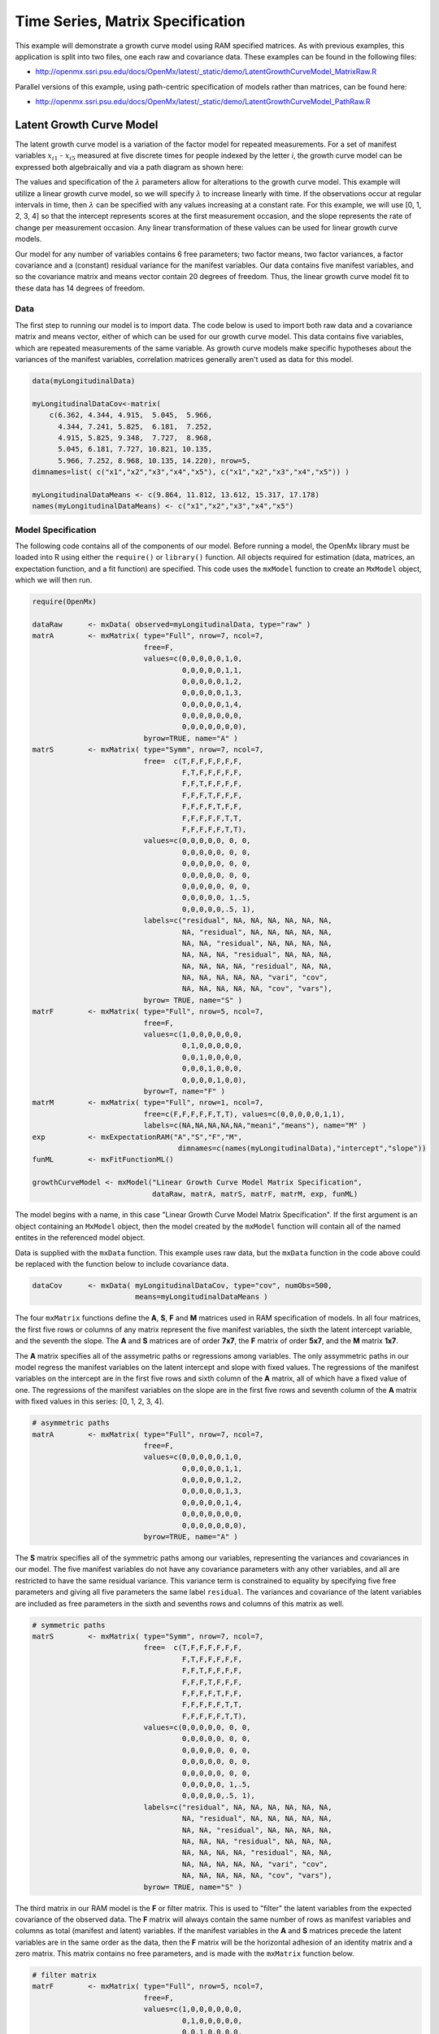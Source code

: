 .. _timeseries-matrix-specification:

Time Series, Matrix Specification
=========================================

This example will demonstrate a growth curve model using RAM specified matrices. As with previous examples, this application is split into two files, one each raw and covariance data. These examples can be found in the following files:

* http://openmx.ssri.psu.edu/docs/OpenMx/latest/_static/demo/LatentGrowthCurveModel_MatrixRaw.R

Parallel versions of this example, using path-centric specification of models rather than matrices, can be found here:

* http://openmx.ssri.psu.edu/docs/OpenMx/latest/_static/demo/LatentGrowthCurveModel_PathRaw.R


Latent Growth Curve Model
-------------------------
The latent growth curve model is a variation of the factor model for repeated measurements. For a set of manifest variables :math:`x_{i1}` - :math:`x_{i5}` measured at five discrete times for people indexed by the letter *i*, the growth curve model can be expressed both algebraically and via a path diagram as shown here:

.. math::
   :nowrap:
   
   \begin{eqnarray*} 
   x_{ij} = Intercept_{i} + \lambda_{j} * Slope_{i} + \epsilon_{i}
   \end{eqnarray*}

.. image:: graph/GrowthCurveModel.png
    :height: 2in

The values and specification of the :math:`\lambda` parameters allow for alterations to the growth curve model. This example will utilize a linear growth curve model, so we will specify :math:`\lambda` to increase linearly with time. If the observations occur at regular intervals in time, then :math:`\lambda` can be specified with any values increasing at a constant rate. For this example, we will use [0, 1, 2, 3, 4] so that the intercept represents scores at the first measurement occasion, and the slope represents the rate of change per measurement occasion. Any linear transformation of these values can be used for linear growth curve models.

Our model for any number of variables contains 6 free parameters; two factor means, two factor variances, a factor covariance and a (constant) residual variance for the manifest variables. Our data contains five manifest variables, and so the covariance matrix and means vector contain 20 degrees of freedom. Thus, the linear growth curve model fit to these data has 14 degrees of freedom.

Data
^^^^

The first step to running our model is to import data. The code below is used to import both raw data and a covariance matrix and means vector, either of which can be used for our growth curve model. This data contains five variables, which are repeated measurements of the same variable. As growth curve models make specific hypotheses about the variances of the manifest variables, correlation matrices generally aren't used as data for this model.

.. cssclass:: input
..

.. code-block:: r

    data(myLongitudinalData)

    myLongitudinalDataCov<-matrix(
        c(6.362, 4.344, 4.915,  5.045,  5.966,
          4.344, 7.241, 5.825,  6.181,  7.252,
          4.915, 5.825, 9.348,  7.727,  8.968,
          5.045, 6.181, 7.727, 10.821, 10.135,
          5.966, 7.252, 8.968, 10.135, 14.220), nrow=5,
    dimnames=list( c("x1","x2","x3","x4","x5"), c("x1","x2","x3","x4","x5")) )

    myLongitudinalDataMeans <- c(9.864, 11.812, 13.612, 15.317, 17.178)
    names(myLongitudinalDataMeans) <- c("x1","x2","x3","x4","x5")

Model Specification
^^^^^^^^^^^^^^^^^^^

The following code contains all of the components of our model. Before running a model, the OpenMx library must be loaded into R using either the ``require()`` or ``library()`` function. All objects required for estimation (data, matrices, an expectation function, and a fit function) are specified. This code uses the ``mxModel`` function to create an ``MxModel`` object, which we will then run.

.. cssclass:: input
..

.. code-block:: r

    require(OpenMx)

    dataRaw      <- mxData( observed=myLongitudinalData, type="raw" )
    matrA        <- mxMatrix( type="Full", nrow=7, ncol=7,
                              free=F,
                              values=c(0,0,0,0,0,1,0,
                                       0,0,0,0,0,1,1,
                                       0,0,0,0,0,1,2,
                                       0,0,0,0,0,1,3,
                                       0,0,0,0,0,1,4,
                                       0,0,0,0,0,0,0,
                                       0,0,0,0,0,0,0),
                              byrow=TRUE, name="A" )
    matrS        <- mxMatrix( type="Symm", nrow=7, ncol=7,
                              free=  c(T,F,F,F,F,F,F,
                                       F,T,F,F,F,F,F,
                                       F,F,T,F,F,F,F,
                                       F,F,F,T,F,F,F,
                                       F,F,F,F,T,F,F,
                                       F,F,F,F,F,T,T,
                                       F,F,F,F,F,T,T),
                              values=c(0,0,0,0,0, 0, 0,
                                       0,0,0,0,0, 0, 0,
                                       0,0,0,0,0, 0, 0,
                                       0,0,0,0,0, 0, 0,
                                       0,0,0,0,0, 0, 0,
                                       0,0,0,0,0, 1,.5,
                                       0,0,0,0,0,.5, 1),
                              labels=c("residual", NA, NA, NA, NA, NA, NA,
                                       NA, "residual", NA, NA, NA, NA, NA,
                                       NA, NA, "residual", NA, NA, NA, NA,
                                       NA, NA, NA, "residual", NA, NA, NA,
                                       NA, NA, NA, NA, "residual", NA, NA,
                                       NA, NA, NA, NA, NA, "vari", "cov",
                                       NA, NA, NA, NA, NA, "cov", "vars"),
                              byrow= TRUE, name="S" )
    matrF        <- mxMatrix( type="Full", nrow=5, ncol=7,
                              free=F,
                              values=c(1,0,0,0,0,0,0,
                                       0,1,0,0,0,0,0,
                                       0,0,1,0,0,0,0,
                                       0,0,0,1,0,0,0,
                                       0,0,0,0,1,0,0),
                              byrow=T, name="F" )
    matrM        <- mxMatrix( type="Full", nrow=1, ncol=7,
                              free=c(F,F,F,F,F,T,T), values=c(0,0,0,0,0,1,1),
                              labels=c(NA,NA,NA,NA,NA,"meani","means"), name="M" )
    exp          <- mxExpectationRAM("A","S","F","M", 
                                      dimnames=c(names(myLongitudinalData),"intercept","slope"))
    funML        <- mxFitFunctionML()

    growthCurveModel <- mxModel("Linear Growth Curve Model Matrix Specification", 
                                dataRaw, matrA, matrS, matrF, matrM, exp, funML)

The model begins with a name, in this case "Linear Growth Curve Model Matrix Specification". If the first argument is an object containing an ``MxModel`` object, then the model created by the ``mxModel`` function will contain all of the named entites in the referenced model object. 

Data is supplied with the ``mxData`` function. This example uses raw data, but the ``mxData`` function in the code above could be replaced with the function below to include covariance data.

.. cssclass:: input
..

.. code-block:: r

    dataCov      <- mxData( myLongitudinalDataCov, type="cov", numObs=500,
                            means=myLongitudinalDataMeans )
      
The four ``mxMatrix`` functions define the **A**, **S**, **F** and **M** matrices used in RAM specification of models. In all four matrices, the first five rows or columns of any matrix represent the five manifest variables, the sixth the latent intercept variable, and the seventh the slope. The **A** and **S** matrices are of order **7x7**, the **F** matrix of order **5x7**, and the **M** matrix **1x7**.

The **A** matrix specifies all of the assymetric paths or regressions among variables. The only assymmetric paths in our model regress the manifest variables on the latent intercept and slope with fixed values. The regressions of the manifest variables on the intercept are in the first five rows and sixth column of the **A** matrix, all of which have a fixed value of one. The regressions of the manifest variables on the slope are in the first five rows and seventh column of the **A** matrix with fixed values in this series: [0, 1, 2, 3, 4]. 

.. cssclass:: input
..

.. code-block:: r

    # asymmetric paths
    matrA        <- mxMatrix( type="Full", nrow=7, ncol=7,
                              free=F,
                              values=c(0,0,0,0,0,1,0,
                                       0,0,0,0,0,1,1,
                                       0,0,0,0,0,1,2,
                                       0,0,0,0,0,1,3,
                                       0,0,0,0,0,1,4,
                                       0,0,0,0,0,0,0,
                                       0,0,0,0,0,0,0),
                              byrow=TRUE, name="A" )
     
The **S** matrix specifies all of the symmetric paths among our variables, representing the variances and covariances in our model. The five manifest variables do not have any covariance parameters with any other variables, and all are restricted to have the same residual variance. This variance term is constrained to equality by specifying five free parameters and giving all five parameters the same label ``residual``. The variances and covariance of the latent variables are included as free parameters in the sixth and sevenths rows and columns of this matrix as well.

.. cssclass:: input
..

.. code-block:: r

    # symmetric paths
    matrS        <- mxMatrix( type="Symm", nrow=7, ncol=7,
                              free=  c(T,F,F,F,F,F,F,
                                       F,T,F,F,F,F,F,
                                       F,F,T,F,F,F,F,
                                       F,F,F,T,F,F,F,
                                       F,F,F,F,T,F,F,
                                       F,F,F,F,F,T,T,
                                       F,F,F,F,F,T,T),
                              values=c(0,0,0,0,0, 0, 0,
                                       0,0,0,0,0, 0, 0,
                                       0,0,0,0,0, 0, 0,
                                       0,0,0,0,0, 0, 0,
                                       0,0,0,0,0, 0, 0,
                                       0,0,0,0,0, 1,.5,
                                       0,0,0,0,0,.5, 1),
                              labels=c("residual", NA, NA, NA, NA, NA, NA,
                                       NA, "residual", NA, NA, NA, NA, NA,
                                       NA, NA, "residual", NA, NA, NA, NA,
                                       NA, NA, NA, "residual", NA, NA, NA,
                                       NA, NA, NA, NA, "residual", NA, NA,
                                       NA, NA, NA, NA, NA, "vari", "cov",
                                       NA, NA, NA, NA, NA, "cov", "vars"),
                              byrow= TRUE, name="S" )
      
The third matrix in our RAM model is the **F** or filter matrix. This is used to "filter" the latent variables from the expected covariance of the observed data.  The **F** matrix will always contain the same number of rows as manifest variables and columns as total (manifest and latent) variables. If the manifest variables in the **A** and **S** matrices precede the latent variables are in the same order as the data, then the **F** matrix will be the horizontal adhesion of an identity matrix and a zero matrix. This matrix contains no free parameters, and is made with the ``mxMatrix`` function below.

.. cssclass:: input
..

.. code-block:: r

    # filter matrix
    matrF        <- mxMatrix( type="Full", nrow=5, ncol=7,
                              free=F,
                              values=c(1,0,0,0,0,0,0,
                                       0,1,0,0,0,0,0,
                                       0,0,1,0,0,0,0,
                                       0,0,0,1,0,0,0,
                                       0,0,0,0,1,0,0),
                              byrow=T, name="F" )

The final matrix in our RAM model is the **M** or means matrix, which specifies the means and intercepts of the variables in the model. While the manifest variables have expected means in our model, these expected means are entirely dependent on the means of the intercept and slope factors. In the **M** matrix below, the manifest variables are given fixed intercepts of zero while the latent variables are each given freely estimated means with starting values of 1 and labels of ``"meani"`` and ``"means"``

.. cssclass:: input
..

.. code-block:: r

    # means
    matrM        <- mxMatrix( type="Full", nrow=1, ncol=7,
                              free=c(F,F,F,F,F,T,T), values=c(0,0,0,0,0,1,1),
                              labels=c(NA,NA,NA,NA,NA,"meani","means"), name="M" )

The last pieces of our model are the ``mxExpectaionRAM`` and ``mxFitFunctionML`` functions, which define both how the specified matrices combine to create the expected covariance matrix of the data, and the fit function to be minimized, respectively. As covered in earlier examples, the expected covariance matrix for a RAM model is defined as:       
          
.. math::
   :nowrap:
   
   \begin{eqnarray*} 
   ExpCovariance = F * (I - A)^{-1} * S * ((I - A)^{-1})' * F'
   \end{eqnarray*}        

The expected means are defined as:

.. math::
   :nowrap:
   
   \begin{eqnarray*} 
   ExpMean = F * (I - A)^{-1} * M 
   \end{eqnarray*} 

The free parameters in the model can then be estimated using maximum likelihood for covariance and means data, and full information maximum likelihood for raw data. The **M** matrix is required both for raw data and for covariance or correlation data that includes a means vector. The ``mxExpectationRAM`` function takes four arguments, which are the names of the **A**, **S**, **F** and **M** matrices in your model.  The ``mxFitFunctionML`` function often takes no arguments.

The model is now ready to run using the ``mxRun`` function, and the output of the model can be accessed from the ``$output`` slot of the resulting model.  A summary of the output can be reached using ``summary()``.

.. cssclass:: input
..

.. code-block:: r

    growthCurveFit <- mxRun(growthCurveModel)

    growthCurveFit$output
    summary(growthCurveFit)

These models may also be specified using paths instead of matrices.  See :ref:`timeseries-path-specification` for path specification of these models.
